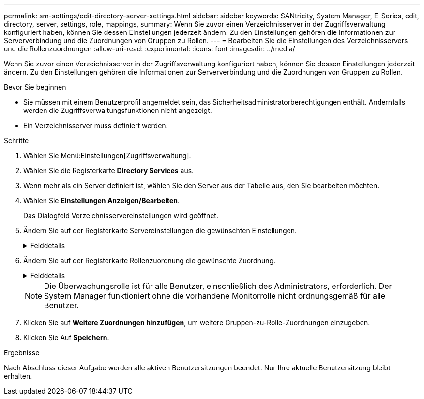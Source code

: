 ---
permalink: sm-settings/edit-directory-server-settings.html 
sidebar: sidebar 
keywords: SANtricity, System Manager, E-Series, edit, directory, server, settings, role, mappings, 
summary: Wenn Sie zuvor einen Verzeichnisserver in der Zugriffsverwaltung konfiguriert haben, können Sie dessen Einstellungen jederzeit ändern. Zu den Einstellungen gehören die Informationen zur Serververbindung und die Zuordnungen von Gruppen zu Rollen. 
---
= Bearbeiten Sie die Einstellungen des Verzeichnisservers und die Rollenzuordnungen
:allow-uri-read: 
:experimental: 
:icons: font
:imagesdir: ../media/


[role="lead"]
Wenn Sie zuvor einen Verzeichnisserver in der Zugriffsverwaltung konfiguriert haben, können Sie dessen Einstellungen jederzeit ändern. Zu den Einstellungen gehören die Informationen zur Serververbindung und die Zuordnungen von Gruppen zu Rollen.

.Bevor Sie beginnen
* Sie müssen mit einem Benutzerprofil angemeldet sein, das Sicherheitsadministratorberechtigungen enthält. Andernfalls werden die Zugriffsverwaltungsfunktionen nicht angezeigt.
* Ein Verzeichnisserver muss definiert werden.


.Schritte
. Wählen Sie Menü:Einstellungen[Zugriffsverwaltung].
. Wählen Sie die Registerkarte *Directory Services* aus.
. Wenn mehr als ein Server definiert ist, wählen Sie den Server aus der Tabelle aus, den Sie bearbeiten möchten.
. Wählen Sie *Einstellungen Anzeigen/Bearbeiten*.
+
Das Dialogfeld Verzeichnisservereinstellungen wird geöffnet.

. Ändern Sie auf der Registerkarte Servereinstellungen die gewünschten Einstellungen.
+
.Felddetails
[%collapsible]
====
[cols="25h,~"]
|===
| Einstellung | Beschreibung 


 a| 
*Konfigurationseinstellungen*



 a| 
Domäne(en)
 a| 
Der/die Domänenname(n) des/der LDAP-Server(e). Geben Sie für mehrere Domänen die Domänen in eine kommagetrennte Liste ein. Der Domänenname wird in der Anmeldung (_username_@_Domain_) verwendet, um anzugeben, gegen welchen Verzeichnisserver sich authentifizieren soll.



 a| 
Server-URL
 a| 
Die URL für den Zugriff auf den LDAP-Server in Form von `ldap[s]://host:port`.



 a| 
Konto binden (optional)
 a| 
Das schreibgeschützte Benutzerkonto für Suchabfragen am LDAP-Server und für die Suche in den Gruppen.



 a| 
Bindepasswort (optional)
 a| 
Das Kennwort für das Bindekonto. (Dieses Feld wird angezeigt, wenn ein Bindekonto eingegeben wird.)



 a| 
Testen Sie vor dem Speichern die Serververbindung
 a| 
Überprüft, ob das Speicher-Array mit der LDAP-Serverkonfiguration kommunizieren kann. Der Test erfolgt, nachdem Sie unten im Dialogfeld auf *Speichern* geklickt haben. Wenn dieses Kontrollkästchen aktiviert ist und der Test fehlschlägt, wird die Konfiguration nicht geändert. Sie müssen den Fehler beheben oder das Kontrollkästchen deaktivieren, um den Test zu überspringen und die Konfiguration erneut zu bearbeiten.



 a| 
*Berechtigungseinstellungen*



 a| 
Basis-DN suchen
 a| 
Der LDAP-Kontext für die Suche nach Benutzern, in der Regel in Form von `CN=Users, DC=cpoc, DC=local`.



 a| 
Attribut Benutzername
 a| 
Das Attribut, das zur Authentifizierung an die Benutzer-ID gebunden ist. Beispiel: `sAMAccountName`.



 a| 
Gruppenattribut(e)
 a| 
Eine Liste der Gruppenattribute für den Benutzer, die für die Zuordnung von Gruppen zu Rollen verwendet werden. Beispiel: `memberOf, managedObjects`.

|===
====
. Ändern Sie auf der Registerkarte Rollenzuordnung die gewünschte Zuordnung.
+
.Felddetails
[%collapsible]
====
[cols="25h,~"]
|===
| Einstellung | Beschreibung 


 a| 
*Zuordnungen*



 a| 
Gruppen-DN
 a| 
Der Domain-Name für die LDAP-Benutzergruppe, die zugeordnet werden soll. Reguläre Ausdrücke werden unterstützt. Diese speziellen regulären Ausdruckszeichen müssen mit einem umgekehrten Schrägstrich entgangen werden (`\`Wenn sie nicht Teil eines regulären Ausdrucksmusters sind: \.[]{}()<>*+-=!?^



 a| 
Rollen
 a| 
Die Rollen des Speicherarrays, die dem Gruppen-DN zugeordnet werden sollen. Sie müssen jede Rolle, die Sie für diese Gruppe aufnehmen möchten, einzeln auswählen. Die Rolle „Überwachen“ ist erforderlich, wenn Sie sich mit den anderen Rollen bei SANtricity-System-Manager anmelden. Die Rollen des Speicher-Arrays umfassen:

** *Storage Admin* -- Vollzugriff auf die Speicherobjekte (z. B. Volumes und Disk Pools), aber kein Zugriff auf die Sicherheitskonfiguration.
** *Security Admin* -- Zugriff auf die Sicherheitskonfiguration in Access Management, Zertifikatverwaltung, Audit Log Management und die Möglichkeit, die alte Management-Schnittstelle (Symbol) ein- oder auszuschalten.
** *Support Admin* -- Zugriff auf alle Hardware-Ressourcen auf dem Speicher-Array, Ausfalldaten, MEL-Ereignisse und Controller-Firmware-Upgrades. Kein Zugriff auf Speicherobjekte oder die Sicherheitskonfiguration.
** *Monitor* -- schreibgeschützter Zugriff auf alle Speicherobjekte, aber kein Zugriff auf die Sicherheitskonfiguration.


|===
====
+
[NOTE]
====
Die Überwachungsrolle ist für alle Benutzer, einschließlich des Administrators, erforderlich. Der System Manager funktioniert ohne die vorhandene Monitorrolle nicht ordnungsgemäß für alle Benutzer.

====
. Klicken Sie auf *Weitere Zuordnungen hinzufügen*, um weitere Gruppen-zu-Rolle-Zuordnungen einzugeben.
. Klicken Sie Auf *Speichern*.


.Ergebnisse
Nach Abschluss dieser Aufgabe werden alle aktiven Benutzersitzungen beendet. Nur Ihre aktuelle Benutzersitzung bleibt erhalten.
